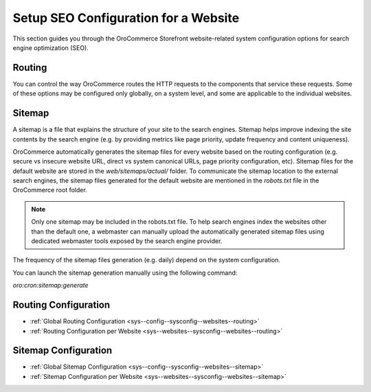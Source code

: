 .. _seo-config-guide--website:

Setup SEO Configuration for a Website
-------------------------------------

This section guides you through the OroCommerce Storefront website-related system configuration options for search engine optimization (SEO).

Routing
^^^^^^^

You can control the way OroCommerce routes the HTTP requests to the components that service these requests. Some of these options may be configured only globally, on a system level, and some are applicable to the individual websites.

Sitemap
^^^^^^^

A sitemap is a file that explains the structure of your site to the search engines. Sitemap helps improve indexing the site contents by the search engine (e.g. by providing metrics like page priority, update frequency and content uniqueness).

OroCommerce automatically generates the sitemap files for every website based on the routing configuration (e.g. secure vs insecure website URL, direct vs system canonical URLs, page priority configuration, etc). Sitemap files for the default website are stored in the `web/sitemaps/actual/` folder. To communicate the sitemap location to the external search engines, the sitemap files generated for the default website are mentioned in the *robots.txt* file in the OroCommerce root folder.

.. note:: Only one sitemap may be included in the robots.txt file. To help search engines index the websites other than the default one, a webmaster can manually upload the automatically generated sitemap files using dedicated webmaster tools exposed by the search engine provider.

The frequency of the sitemap files generation (e.g. daily) depend on the system configuration.

You can launch the sitemap generation manually using the following command:

`oro:cron:sitemap:generate`

Routing Configuration
^^^^^^^^^^^^^^^^^^^^^

* :ref:`Global Routing Configuration <sys--config--sysconfig--websites--routing>`
* :ref:`Routing Configuration per Website <sys--websites--sysconfig--websites--routing>`

Sitemap Configuration
^^^^^^^^^^^^^^^^^^^^^

* :ref:`Global Sitemap Configuration <sys--config--sysconfig--websites--sitemap>`
* :ref:`Sitemap Configuration per Website <sys--websites--sysconfig--websites--sitemap>`
